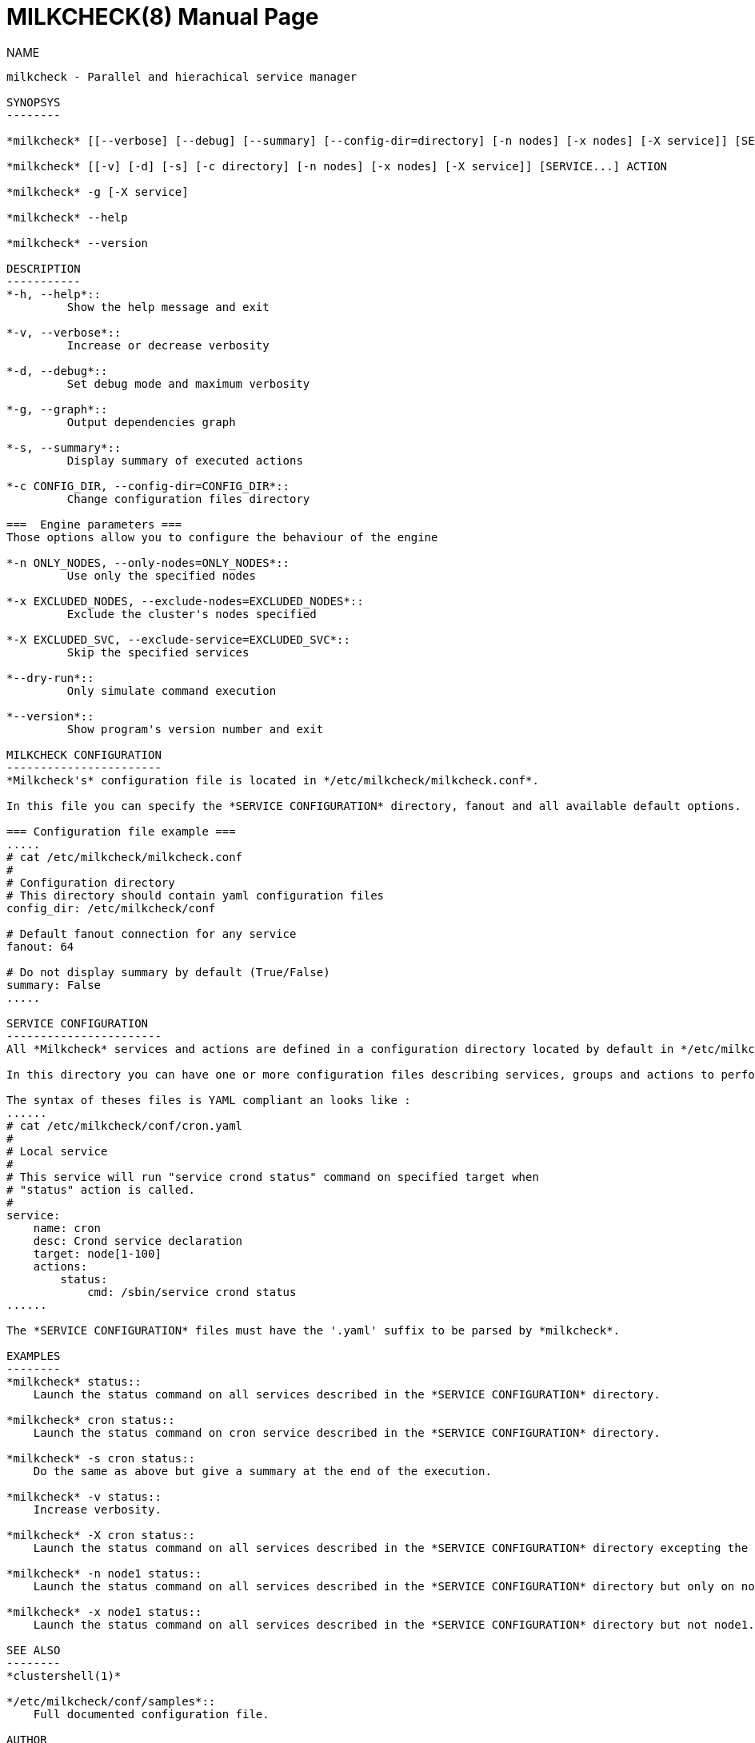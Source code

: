MILKCHECK(8)
===========
:doctype: manpage
:man source: milkcheck
:man version: 1.0
:man manual: Milkcheck User Documentation
Aurelien Degremont <aurelien.degremont@cea.fr>
Aurelien Cedeyn <aurelien.cedeyn@cea.fr>

NAME
------
milkcheck - Parallel and hierachical service manager

SYNOPSYS
--------

*milkcheck* [[--verbose] [--debug] [--summary] [--config-dir=directory] [-n nodes] [-x nodes] [-X service]] [SERVICE...] ACTION

*milkcheck* [[-v] [-d] [-s] [-c directory] [-n nodes] [-x nodes] [-X service]] [SERVICE...] ACTION

*milkcheck* -g [-X service]

*milkcheck* --help

*milkcheck* --version

DESCRIPTION
-----------
*-h, --help*::
         Show the help message and exit

*-v, --verbose*::
         Increase or decrease verbosity

*-d, --debug*::
         Set debug mode and maximum verbosity

*-g, --graph*::
         Output dependencies graph

*-s, --summary*::
         Display summary of executed actions

*-c CONFIG_DIR, --config-dir=CONFIG_DIR*::
         Change configuration files directory

===  Engine parameters ===
Those options allow you to configure the behaviour of the engine

*-n ONLY_NODES, --only-nodes=ONLY_NODES*::
         Use only the specified nodes

*-x EXCLUDED_NODES, --exclude-nodes=EXCLUDED_NODES*::
         Exclude the cluster's nodes specified

*-X EXCLUDED_SVC, --exclude-service=EXCLUDED_SVC*::
         Skip the specified services

*--dry-run*::
         Only simulate command execution

*--version*::
         Show program's version number and exit

MILKCHECK CONFIGURATION
-----------------------
*Milkcheck's* configuration file is located in */etc/milkcheck/milkcheck.conf*.

In this file you can specify the *SERVICE CONFIGURATION* directory, fanout and all available default options.

=== Configuration file example ===
.....
# cat /etc/milkcheck/milkcheck.conf
#
# Configuration directory
# This directory should contain yaml configuration files
config_dir: /etc/milkcheck/conf

# Default fanout connection for any service
fanout: 64

# Do not display summary by default (True/False)
summary: False
.....

SERVICE CONFIGURATION
-----------------------
All *Milkcheck* services and actions are defined in a configuration directory located by default in */etc/milkcheck/conf*.

In this directory you can have one or more configuration files describing services, groups and actions to perform.

The syntax of theses files is YAML compliant an looks like :
......
# cat /etc/milkcheck/conf/cron.yaml
#
# Local service
#
# This service will run "service crond status" command on specified target when
# "status" action is called.
#
service:
    name: cron
    desc: Crond service declaration
    target: node[1-100]
    actions:
        status:
            cmd: /sbin/service crond status
......

The *SERVICE CONFIGURATION* files must have the '.yaml' suffix to be parsed by *milkcheck*.

EXAMPLES
--------
*milkcheck* status::
    Launch the status command on all services described in the *SERVICE CONFIGURATION* directory.

*milkcheck* cron status::
    Launch the status command on cron service described in the *SERVICE CONFIGURATION* directory.

*milkcheck* -s cron status::
    Do the same as above but give a summary at the end of the execution.

*milkcheck* -v status::
    Increase verbosity.

*milkcheck* -X cron status::
    Launch the status command on all services described in the *SERVICE CONFIGURATION* directory excepting the cron service.

*milkcheck* -n node1 status::
    Launch the status command on all services described in the *SERVICE CONFIGURATION* directory but only on node1 if present in the target field of the service.

*milkcheck* -x node1 status::
    Launch the status command on all services described in the *SERVICE CONFIGURATION* directory but not node1.

SEE ALSO
--------
*clustershell(1)*

*/etc/milkcheck/conf/samples*::
    Full documented configuration file.

AUTHOR
------
*{author}* - <{email}>
